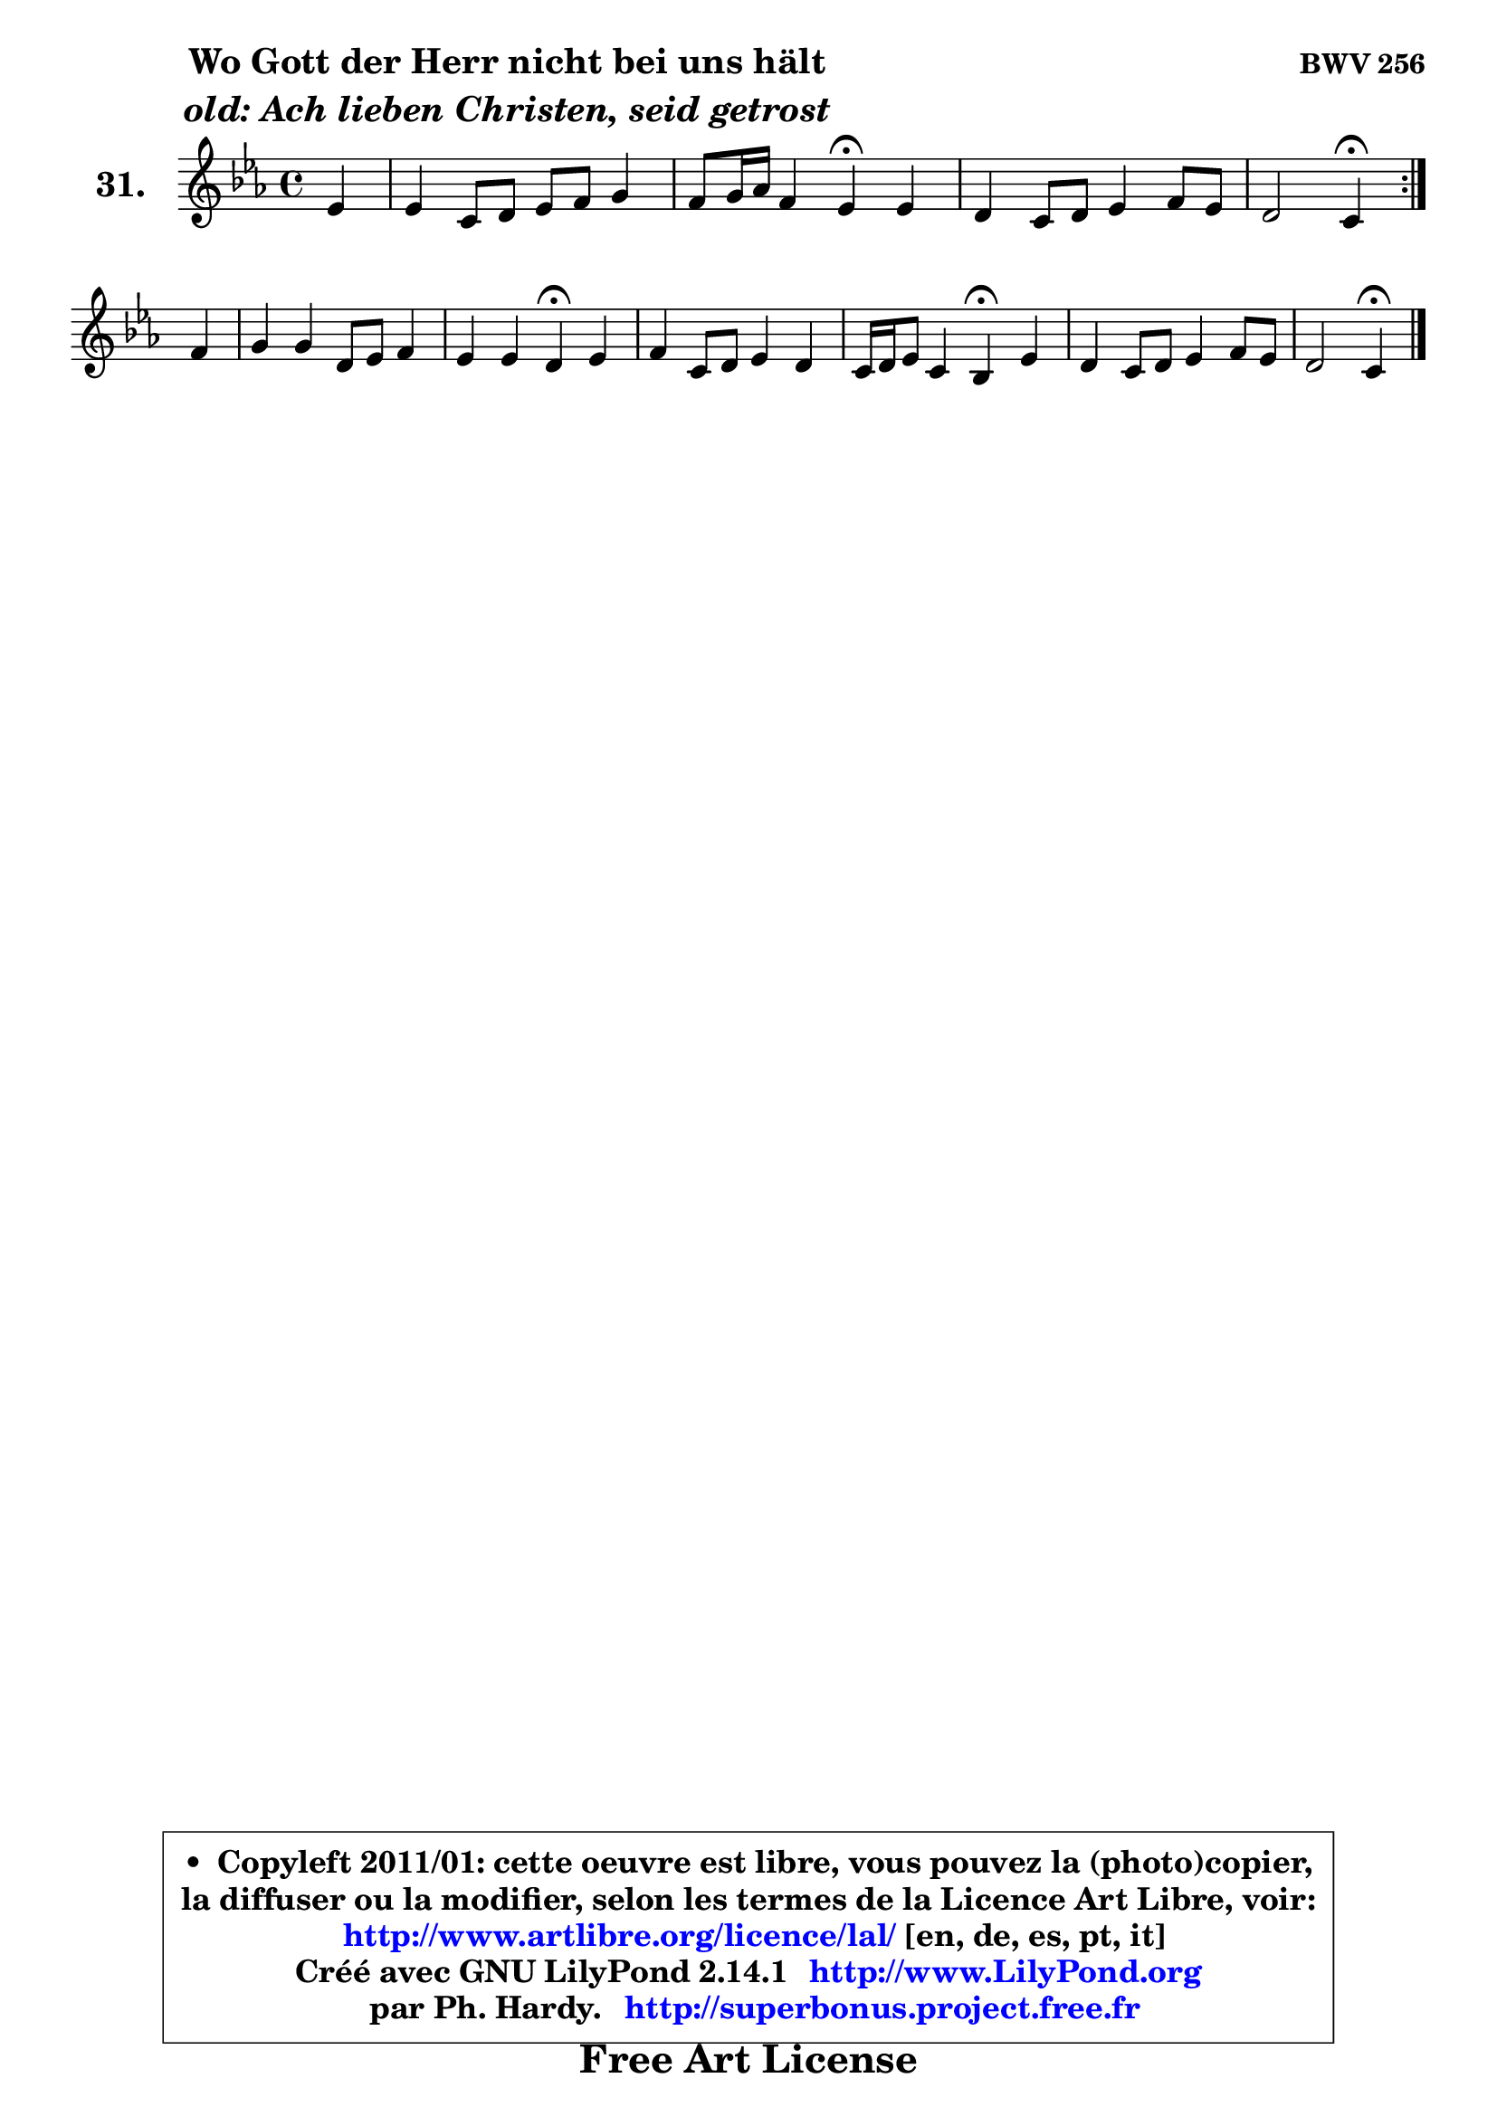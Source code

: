 
\version "2.14.1"

  \paper {
%	system-system-spacing #'padding = #0.1
%	score-system-spacing #'padding = #0.1
%	ragged-bottom = ##f
%	ragged-last-bottom = ##f
	}

  \header {
      opus = \markup { \bold "BWV 256" }
      piece = \markup { \hspace #9 \fontsize #2 \bold \column \center-align { \line { "Wo Gott der Herr nicht bei uns hält" }
                     \line { \italic "old: Ach lieben Christen, seid getrost" }
                 } }
      maintainer = "Ph. Hardy"
      maintainerEmail = "superbonus.project@free.fr"
      lastupdated = "2011/Jul/20"
      tagline = \markup { \fontsize #3 \bold "Free Art License" }
      copyright = \markup { \fontsize #3  \bold   \override #'(box-padding .  1.0) \override #'(baseline-skip . 2.9) \box \column { \center-align { \fontsize #-2 \line { • \hspace #0.5 Copyleft 2011/01: cette oeuvre est libre, vous pouvez la (photo)copier, } \line { \fontsize #-2 \line {la diffuser ou la modifier, selon les termes de la Licence Art Libre, voir: } } \line { \fontsize #-2 \with-url #"http://www.artlibre.org/licence/lal/" \line { \fontsize #1 \hspace #1.0 \with-color #blue http://www.artlibre.org/licence/lal/ [en, de, es, pt, it] } } \line { \fontsize #-2 \line { Créé avec GNU LilyPond 2.14.1 \with-url #"http://www.LilyPond.org" \line { \with-color #blue \fontsize #1 \hspace #1.0 \with-color #blue http://www.LilyPond.org } } } \line { \hspace #1.0 \fontsize #-2 \line {par Ph. Hardy. } \line { \fontsize #-2 \with-url #"http://superbonus.project.free.fr" \line { \fontsize #1 \hspace #1.0 \with-color #blue http://superbonus.project.free.fr } } } } } }

	  }

  guidemidi = {
	\repeat volta2 {
	r4 |
	R1 |
	r2 \tempo 4 = 30 r4 \tempo 4 = 78 r4 |
	R1 |
	r2 \tempo 4 = 30 r4 \tempo 4 = 78 } %fin du repeat
        r4 |
	R1 |
	r2 \tempo 4 = 30 r4 \tempo 4 = 78 r4 |
	R1 |
	r2 \tempo 4 = 30 r4 \tempo 4 = 78 r4 |
	R1 |
	r2 \tempo 4 = 30 r4 
	}

  upper = {
\displayLilyMusic \transpose a c {
	\time 4/4
	\key a \minor
	\clef treble
	\partial 4
	\voiceOne
	<< { 
	% SOPRANO
	\set Voice.midiInstrument = "acoustic grand"
	\relative c'' {
	\repeat volta2 {
	c4 |
	c4 a8 b c d e4 |
	d8 e16 f d4 c\fermata c |
	b4 a8 b c4 d8 c |
	b2 a4\fermata } %fin du repeat
\break
        d4 |
	e4 e b8 c d4 |
	c4 c b\fermata c |
	d4 a8 b c4 b |
	a16 b c8 a4 g\fermata c |
	b4 a8 b c4 d8 c |
	b2 a4\fermata
	\bar "|."
	} % fin de relative
	}

%	\context Voice="1" { \voiceTwo 
%	% ALTO
%	\set Voice.midiInstrument = "acoustic grand"
%	\relative c' {
%	\repeat volta2 {
%	e8 f |
%	g4 f g g |
%	a4 g8 f e4 fis |
%	g4 f! e a |
%	a4 gis e } %fin du repeat
%        g4 |
%	g4 g d8 e f4 |
%	e4 a gis a |
%	a8 g! fis4 e d8 g |
%	g8 e fis4 d e |
%	d8 e fis f e4 a4 ~ |
%	a4 gis4 e4
%	\bar "|."
%	} % fin de relative
%	\oneVoice
%	} >>
 >>
}
	}

  lower = {
\transpose a c {
	\time 4/4
	\key a \minor
	\clef bass
	\partial 4
	\voiceOne
	<< { 
	% TENOR
	\set Voice.midiInstrument = "acoustic grand"
	\relative c' {
	\repeat volta2 {
	c4 |
	c4 c c c |
	c4 b g a |
	d4 d c8 b a4 |
	f'4 e8 d cis4 } %fin du repeat
        b4 |
	c4 g8 a b4 a8 b |
	c8 d e4 e e |
	a,4 d g,8 a b d |
	e4 d8 c b4 g8 a |
	b8 c d4 c8 b a c |
	f8 d b e cis4
	\bar "|."
	} % fin de relative
	}
	\context Voice="1" { \voiceTwo 
	% BASS
	\set Voice.midiInstrument = "acoustic grand"
	\relative c' {
	\repeat volta2 {
	a4 |
	e4 f e8 d c4 |
	f4 g c,\fermata a' |
	g4 d' a8 g f e |
	d4 e a,4\fermata } %fin du repeat
        g4 |
	c8 d e f g4 f |
	a,8 b c d e4\fermata a8 g |
	fis8 e d4 e8 fis! g4 |
	c,4 d g,\fermata e'8 fis |
	g4 fis8 gis a g f e |
	d8 b e4 a,4\fermata
	\bar "|."
	} % fin de relative
	\oneVoice
	} >>
}
	}


  \score { 

	\new PianoStaff <<
	\set PianoStaff.instrumentName = \markup { \bold \huge "31." }
	\new Staff = "upper" \upper
%	\new Staff = "lower" \lower
	>>

  \layout {
%	ragged-last = ##f
	  }

	 } % fin de score

 \score {
\unfoldRepeats { << \guidemidi \upper >> }
    \midi {
    \context {
     \Staff
      \remove "Staff_performer"
               }

     \context {
      \Voice
       \consists "Staff_performer"
                }

   \context { 
   \Score
   tempoWholesPerMinute = #(ly:make-moment 78 4)
		}
	  }
	}



